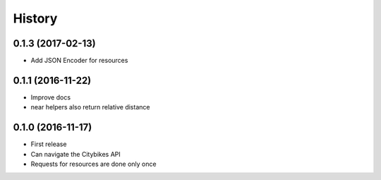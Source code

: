History
=======
0.1.3 (2017-02-13)
------------------
* Add JSON Encoder for resources

0.1.1 (2016-11-22)
------------------
* Improve docs
* near helpers also return relative distance

0.1.0 (2016-11-17)
------------------
* First release
* Can navigate the Citybikes API
* Requests for resources are done only once
